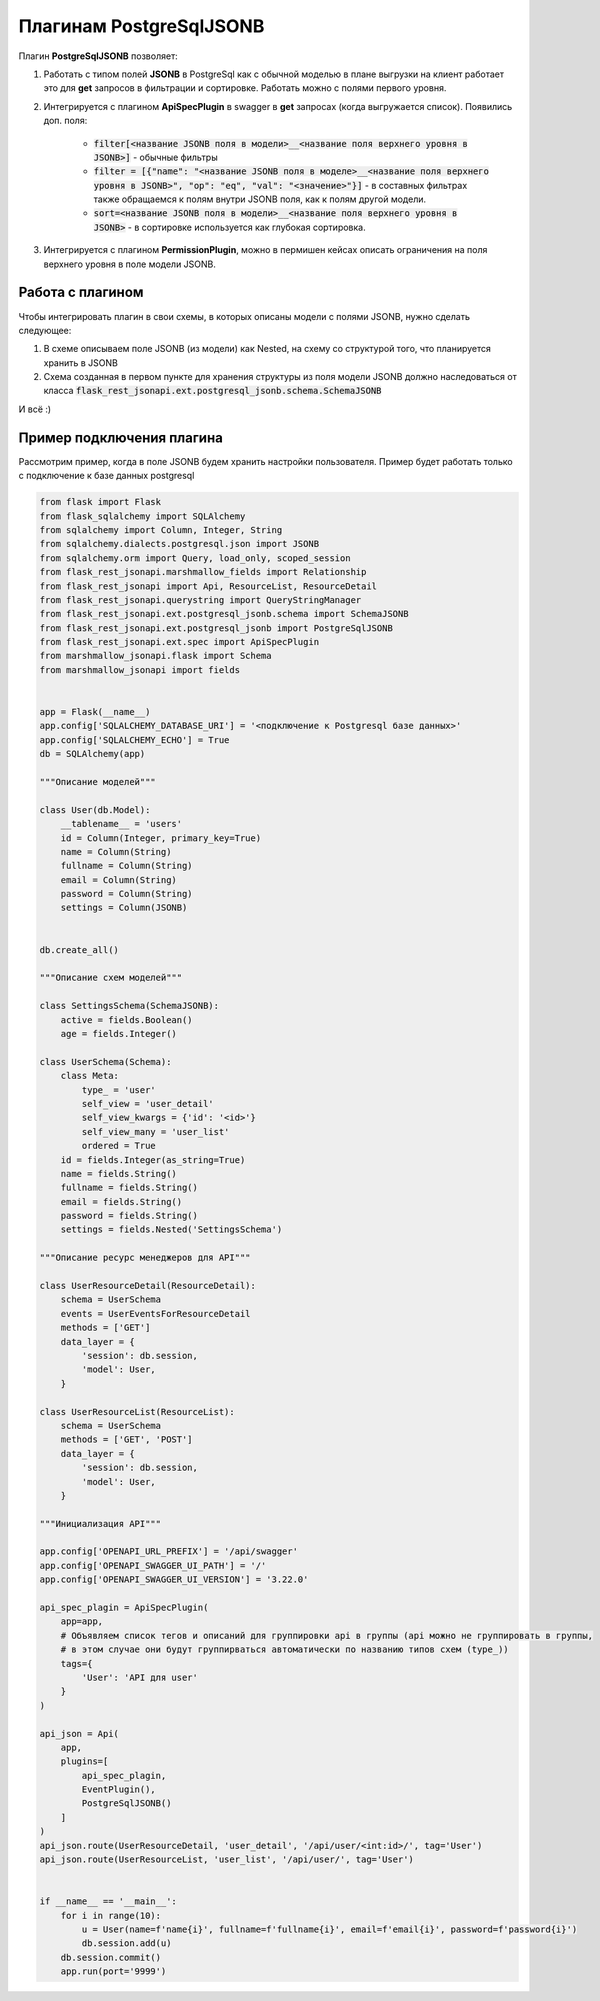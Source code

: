 Плагинам PostgreSqlJSONB
------------------------

Плагин **PostgreSqlJSONB** позволяет:

1. Работать с типом полей **JSONB** в PostgreSql как с обычной моделью в плане выгрузки на клиент
   работает это для **get** запросов в фильтрации и сортировке. Работать можно с полями первого
   уровня.
2. Интегрируется с плагином **ApiSpecPlugin** в swagger в **get** запросах (когда выгружается
   список). Появились доп. поля:

    * :code:`filter[<название JSONB поля в модели>__<название поля верхнего уровня в JSONB>]` - обычные
      фильтры
    * :code:`filter = [{"name": "<название JSONB поля в моделе>__<название поля верхнего уровня
      в JSONB>", "op": "eq", "val": "<значение>"}]` - в составных фильтрах также обращаемся к полям
      внутри JSONB поля, как к полям другой модели.
    * :code:`sort=<название JSONB поля в модели>__<название поля верхнего уровня в JSONB>` - в
      сортировке используется как глубокая сортировка.
3. Интегрируется с плагином **PermissionPlugin**, можно в пермишен кейсах описать ограничения на
   поля верхнего уровня в поле модели JSONB.

Работа с плагином
~~~~~~~~~~~~~~~~~
Чтобы интегрировать плагин в свои схемы, в которых описаны модели с полями JSONB, нужно сделать
следующее:

1. В схеме описываем поле JSONB (из модели) как Nested, на схему со структурой того, что
   планируется хранить в JSONB
2. Схема созданная в первом пункте для хранения структуры из поля модели JSONB должно наследоваться
   от класса :code:`flask_rest_jsonapi.ext.postgresql_jsonb.schema.SchemaJSONB`

И всё :)

Пример подключения плагина
~~~~~~~~~~~~~~~~~~~~~~~~~~

Рассмотрим пример, когда в поле JSONB будем хранить настройки пользователя. Пример будет работать
только с подключение к базе данных postgresql


.. code:: python

    from flask import Flask
    from flask_sqlalchemy import SQLAlchemy
    from sqlalchemy import Column, Integer, String
    from sqlalchemy.dialects.postgresql.json import JSONB
    from sqlalchemy.orm import Query, load_only, scoped_session
    from flask_rest_jsonapi.marshmallow_fields import Relationship
    from flask_rest_jsonapi import Api, ResourceList, ResourceDetail
    from flask_rest_jsonapi.querystring import QueryStringManager
    from flask_rest_jsonapi.ext.postgresql_jsonb.schema import SchemaJSONB
    from flask_rest_jsonapi.ext.postgresql_jsonb import PostgreSqlJSONB
    from flask_rest_jsonapi.ext.spec import ApiSpecPlugin
    from marshmallow_jsonapi.flask import Schema
    from marshmallow_jsonapi import fields


    app = Flask(__name__)
    app.config['SQLALCHEMY_DATABASE_URI'] = '<подключение к Postgresql базе данных>'
    app.config['SQLALCHEMY_ECHO'] = True
    db = SQLAlchemy(app)

    """Описание моделей"""

    class User(db.Model):
        __tablename__ = 'users'
        id = Column(Integer, primary_key=True)
        name = Column(String)
        fullname = Column(String)
        email = Column(String)
        password = Column(String)
        settings = Column(JSONB)


    db.create_all()

    """Описание схем моделей"""

    class SettingsSchema(SchemaJSONB):
        active = fields.Boolean()
        age = fields.Integer()

    class UserSchema(Schema):
        class Meta:
            type_ = 'user'
            self_view = 'user_detail'
            self_view_kwargs = {'id': '<id>'}
            self_view_many = 'user_list'
            ordered = True
        id = fields.Integer(as_string=True)
        name = fields.String()
        fullname = fields.String()
        email = fields.String()
        password = fields.String()
        settings = fields.Nested('SettingsSchema')

    """Описание ресурс менеджеров для API"""

    class UserResourceDetail(ResourceDetail):
        schema = UserSchema
        events = UserEventsForResourceDetail
        methods = ['GET']
        data_layer = {
            'session': db.session,
            'model': User,
        }

    class UserResourceList(ResourceList):
        schema = UserSchema
        methods = ['GET', 'POST']
        data_layer = {
            'session': db.session,
            'model': User,
        }

    """Инициализация API"""

    app.config['OPENAPI_URL_PREFIX'] = '/api/swagger'
    app.config['OPENAPI_SWAGGER_UI_PATH'] = '/'
    app.config['OPENAPI_SWAGGER_UI_VERSION'] = '3.22.0'

    api_spec_plagin = ApiSpecPlugin(
        app=app,
        # Объявляем список тегов и описаний для группировки api в группы (api можно не группировать в группы,
        # в этом случае они будут группирваться автоматически по названию типов схем (type_))
        tags={
            'User': 'API для user'
        }
    )

    api_json = Api(
        app,
        plugins=[
            api_spec_plagin,
            EventPlugin(),
            PostgreSqlJSONB()
        ]
    )
    api_json.route(UserResourceDetail, 'user_detail', '/api/user/<int:id>/', tag='User')
    api_json.route(UserResourceList, 'user_list', '/api/user/', tag='User')


    if __name__ == '__main__':
        for i in range(10):
            u = User(name=f'name{i}', fullname=f'fullname{i}', email=f'email{i}', password=f'password{i}')
            db.session.add(u)
        db.session.commit()
        app.run(port='9999')